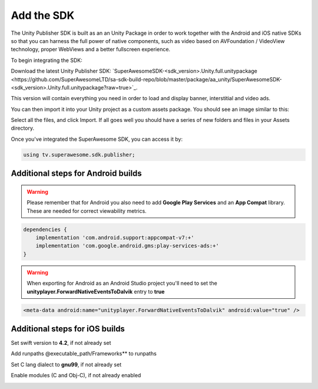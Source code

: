 Add the SDK
===========

The Unity Publisher SDK is built as an an Unity Package in order to work together with the Android and iOS native SDKs
so that you can harness the full power of native components, such as video based on AVFoundation / VideoView technology,
proper WebViews and a better fullscreen experience.

To begin integrating the SDK:

Download the latest Unity Publisher SDK: `SuperAwesomeSDK-<sdk_version>.Unity.full.unitypackage <https://github.com/SuperAwesomeLTD/sa-sdk-build-repo/blob/master/package/aa_unity/SuperAwesomeSDK-<sdk_version>.Unity.full.unitypackage?raw=true>`_.

This version will contain everything you need in order to load and display banner, interstitial and video ads.

You can then import it into your Unity project as a custom assets package. You should see an image similar to this:

.. image:: img/IMG_02_Import.png

Select all the files, and click Import.
If all goes well you should have a series of new folders and files in your Assets directory.

.. image:: img/IMG_03_Assets.png

Once you've integrated the SuperAwesome SDK, you can access it by:

.. code-block:: c#

    using tv.superawesome.sdk.publisher;

Additional steps for Android builds
-----------------------------------

.. warning:: Please remember that for Android you also need to add **Google Play Services** and an **App Compat** library. These are needed for correct viewability metrics.

.. code-block:: shell

    dependencies {
        implementation 'com.android.support:appcompat-v7:+'
        implementation 'com.google.android.gms:play-services-ads:+'
    }

.. warning:: When exporting for Android as an Android Studio project you'll need to set the **unityplayer.ForwardNativeEventsToDalvik** entry to **true**

.. code-block:: xml

    <meta-data android:name="unityplayer.ForwardNativeEventsToDalvik" android:value="true" />

Additional steps for iOS builds
-------------------------------

Set swift version to **4.2**, if not already set

.. image:: img/IMG_ADD_1.png

Add runpaths @executable_path/Frameworks** to runpaths

.. image:: img/IMG_ADD_2.png

Set C lang dialect to **gnu99**, if not already set

.. image:: img/IMG_ADD_4.png

Enable modules (C and Obj-C), if not already enabled

.. image:: img/IMG_ADD_5.png

